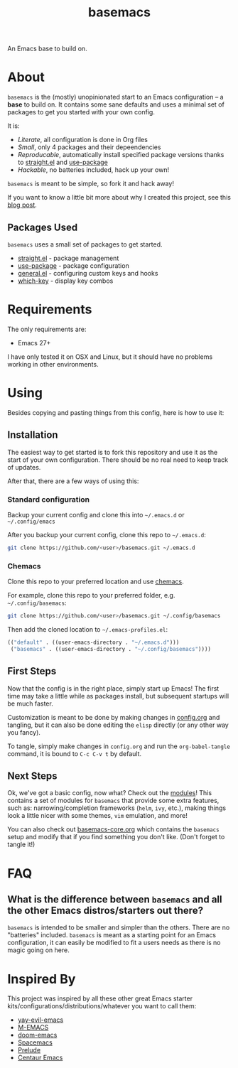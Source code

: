 #+TITLE: basemacs
An Emacs base to build on.

* About
=basemacs= is the (mostly) unopinionated start to an Emacs configuration -- a *base* to build on. It contains some sane defaults and uses a minimal set of packages to get you started with your own config.

It is:
- /Literate/, all configuration is done in Org files
- /Small/, only 4 packages and their depeendencies
- /Reproducable/, automatically install specified package versions thanks to [[https://github.com/raxod502/straight.el][straight.el]]  and [[https://github.com/jwiegley/use-package][use-package]]
- /Hackable/, no batteries included, hack up your own!

=basemacs= is meant to be simple, so fork it and hack away!

If you want to know a little bit more about why I created this project, see this [[https://kwpav.github.io/posts/emacs_refinancing/][blog post]].
** Packages Used
=basemacs= uses a small set of packages to get started.

- [[https://github.com/raxod502/straight.el][straight.el]] - package management
- [[https://github.com/jwiegley/use-package][use-package]] - package configuration
- [[https://github.com/noctuid/general.el][general.el]] - configuring custom keys and hooks
- [[https://github.com/justbur/emacs-which-key][which-key]] - display key combos
* Requirements
The only requirements are:
- Emacs 27+

I have only tested it on OSX and Linux, but it should have no problems working in other environments.
* Using
Besides copying and pasting things from this config, here is how to use it:
** Installation
The easiest way to get started is to fork this repository and use it as the start of your own configuration. There should be no real need to keep track of updates.

After that, there are a few ways of using this:
*** Standard configuration
Backup your current config and clone this into =~/.emacs.d= or =~/.config/emacs=

After you backup your current config, clone this repo to =~/.emacs.d=:
#+begin_src sh
  git clone https://github.com/<user>/basemacs.git ~/.emacs.d
#+end_src
*** Chemacs
Clone this repo to your preferred location and use [[https://github.com/plexus/chemacs][chemacs]].

For example,  clone this repo to your preferred folder, e.g. =~/.config/basemacs=:
#+begin_src sh
  git clone https://github.com/<user>/basemacs.git ~/.config/basemacs
#+end_src

Then add the cloned location to =~/.emacs-profiles.el=:
#+begin_src emacs-lisp
  (("default" . ((user-emacs-directory . "~/.emacs.d")))
   ("basemacs" . ((user-emacs-directory . "~/.config/basemacs"))))
#+end_src
** First Steps
Now that the config is in the right place, simply start up Emacs! The first time may take a little while as packages install, but subsequent startups will be much faster.

Customization is meant to be done by making changes in [[file:config.org][config.org]] and tangling,  but it can also be done editing the =elisp= directly (or any other way you fancy).

To tangle, simply make changes in =config.org= and run the =org-babel-tangle= command, it is bound to ~C-c C-v t~ by default.
** Next Steps
Ok, we've got a basic config, now what? Check out the [[file:modules.org][modules]]! This contains a set of modules for =basemacs= that provide some extra features, such as: narrowing/completion frameworks (=helm=, =ivy=, etc.), making things look a little nicer with some themes, =vim= emulation, and more!

You can also check out [[file:base.org][basemacs-core.org]] which contains the =basemacs= setup and modify that if you find something you don't like. (Don't forget to tangle it!)
* FAQ
** What is the difference between =basemacs= and all the other Emacs distros/starters out there?
=basemacs= is intended to be smaller and simpler than the others. There are no "batteries" included. =basemacs= is meant as a starting point for an Emacs configuration, it can easily be modified to fit a users needs as there is no magic going on here.
* Inspired By
This project was inspired by all these other great Emacs starter kits/configurations/distributions/whatever you want to call them:
- [[https://github.com/ianpan870102/yay-evil-emacs][yay-evil-emacs]]
- [[https://github.com/MatthewZMD/.emacs.d][M-EMACS]]
- [[https://github.com/hlissner/doom-emacs][doom-emacs]]
- [[https://www.spacemacs.org/][Spacemacs]]
- [[https://github.com/bbatsov/prelude][Prelude]]
- [[https://github.com/seagle0128/.emacs.d][Centaur Emacs]]
